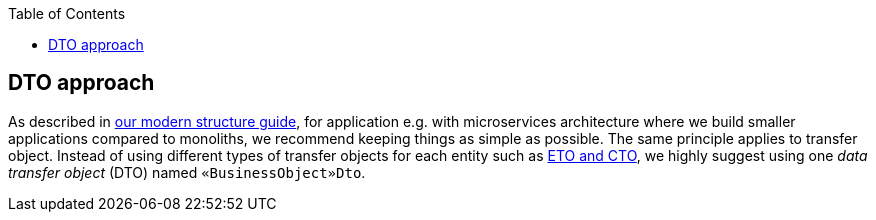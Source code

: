 :toc: macro
toc::[]
== DTO approach

As described in link:guide-structure-modern.adoc[our modern structure guide], for application e.g. with microservices architecture where we build smaller applications compared to monoliths, we recommend keeping things as simple as possible. The same principle applies to transfer object. Instead of using different types of transfer objects for each entity such as link:guide-eto-cto.adoc[ETO and CTO], we highly suggest using one _data transfer object_ (DTO) named `«BusinessObject»Dto`.

